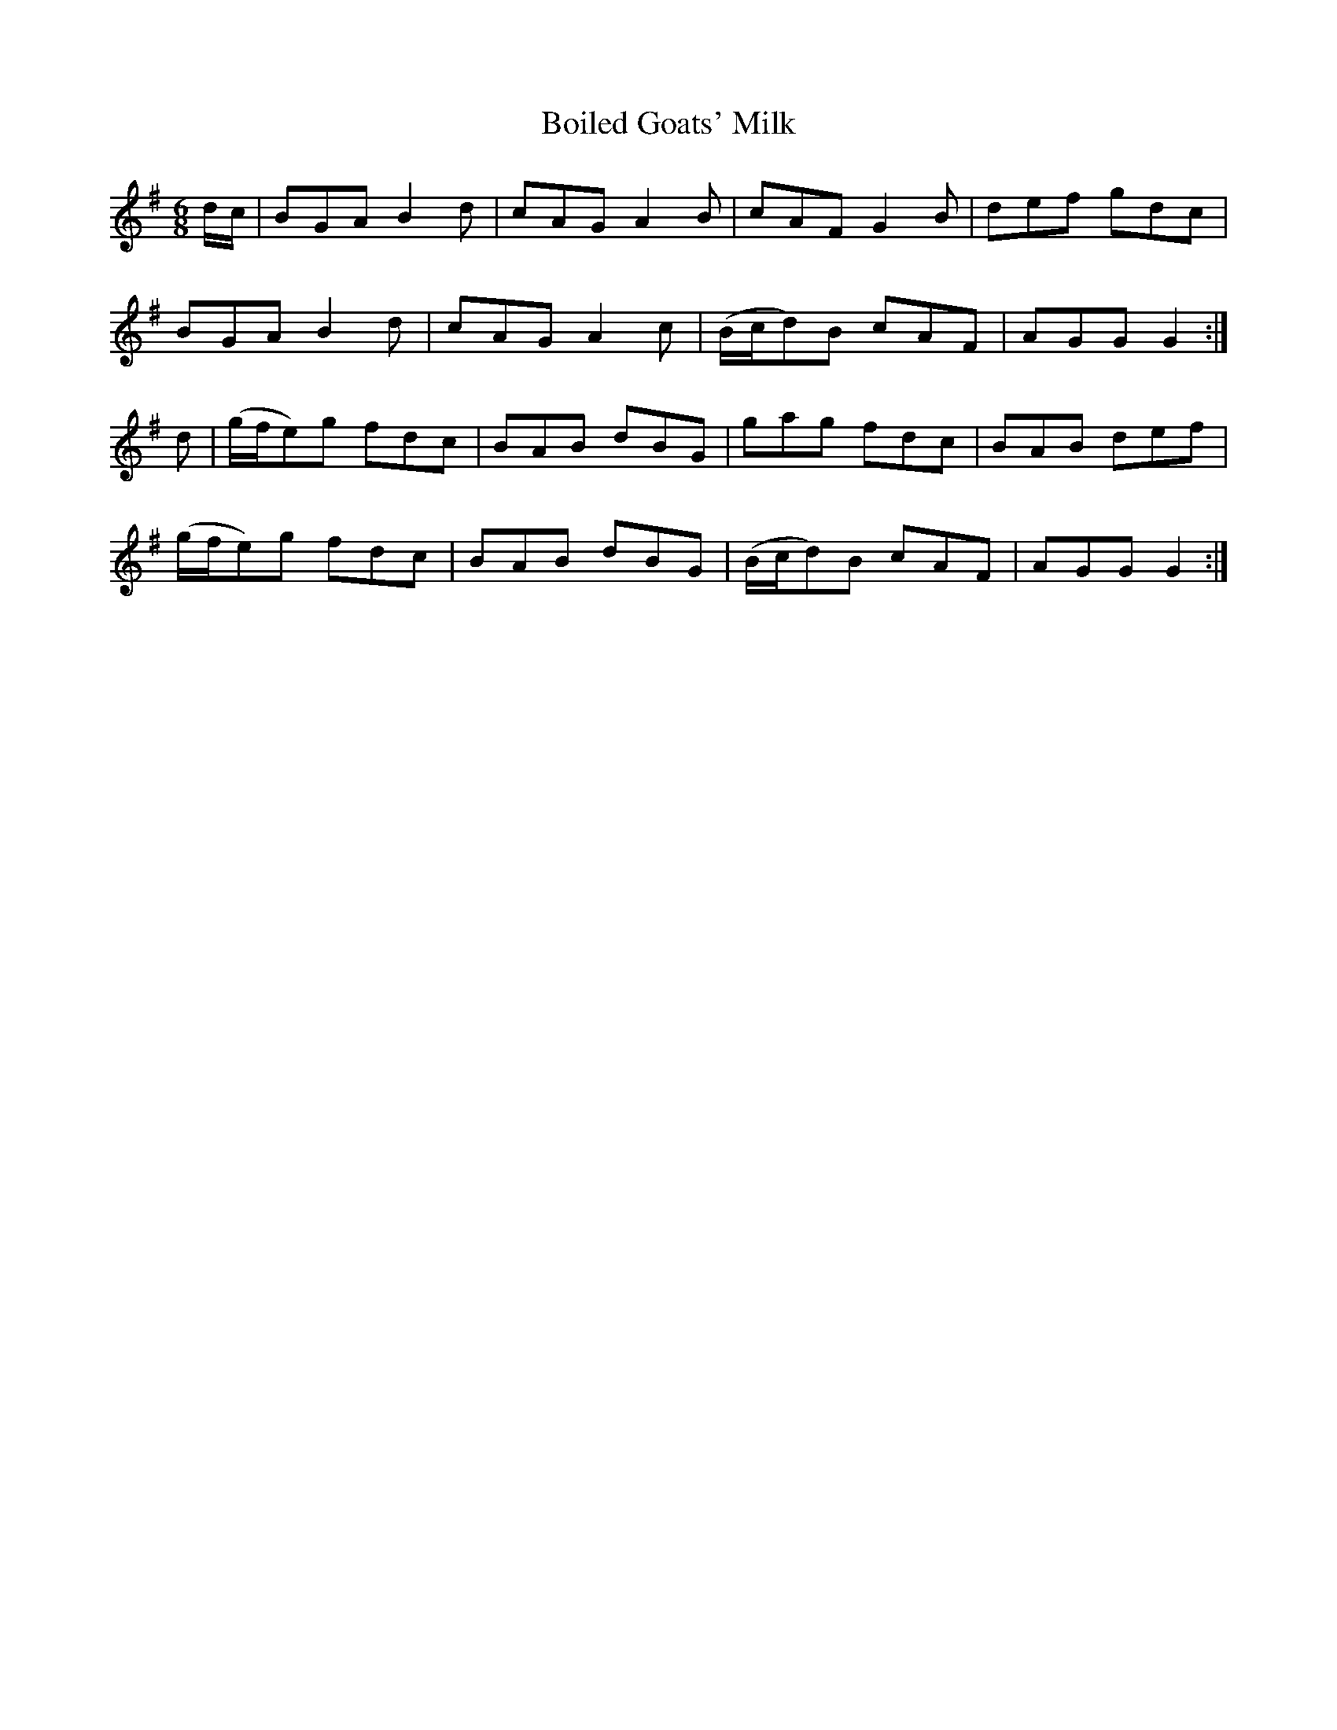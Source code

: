 X:884
T:Boiled Goats' Milk
N:"Collected by Cronin"
B:O'Neill's 884
M:6/8
L:1/8
K:G
d/c/|BGA B2d|cAG A2B|cAF G2B|def gdc|
BGA B2d|cAG A2c|(B/c/d)B cAF|AGG G2:|
d|(g/f/e)g fdc|BAB dBG|gag fdc|BAB def|
(g/f/e)g fdc|BAB dBG|(B/c/d)B cAF|AGG G2:|
